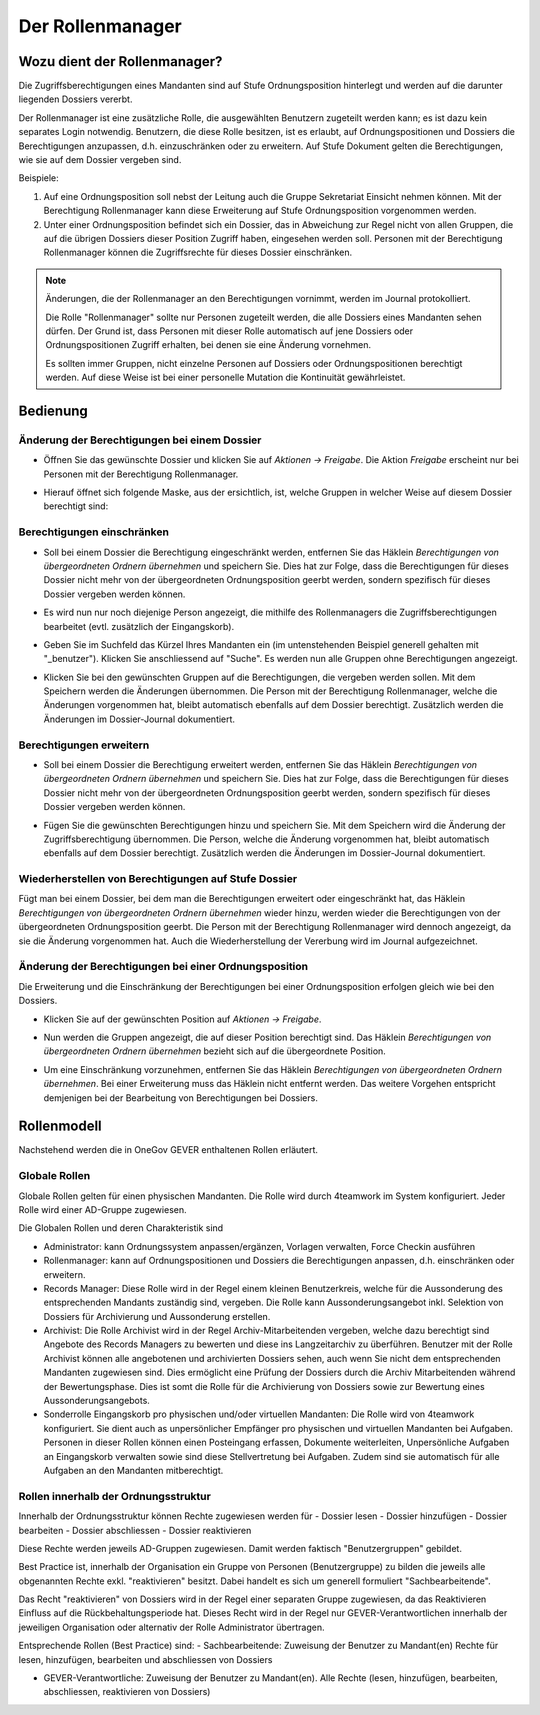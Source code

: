 Der Rollenmanager
=================

Wozu dient der Rollenmanager?
-----------------------------

Die Zugriffsberechtigungen eines Mandanten sind auf Stufe
Ordnungsposition hinterlegt und werden auf die darunter liegenden
Dossiers vererbt.

Der Rollenmanager ist eine zusätzliche Rolle, die ausgewählten Benutzern
zugeteilt werden kann; es ist dazu kein separates Login notwendig.
Benutzern, die diese Rolle besitzen, ist es erlaubt, auf
Ordnungspositionen und Dossiers die Berechtigungen anzupassen, d.h.
einzuschränken oder zu erweitern. Auf Stufe Dokument gelten die
Berechtigungen, wie sie auf dem Dossier vergeben sind.

Beispiele:

1. Auf eine Ordnungsposition soll nebst der Leitung auch die Gruppe
   Sekretariat Einsicht nehmen können. Mit der Berechtigung
   Rollenmanager kann diese Erweiterung auf Stufe Ordnungsposition
   vorgenommen werden.

2. Unter einer Ordnungsposition befindet sich ein Dossier, das in
   Abweichung zur Regel nicht von allen Gruppen, die auf die übrigen
   Dossiers dieser Position Zugriff haben, eingesehen werden soll.
   Personen mit der Berechtigung Rollenmanager können die Zugriffsrechte
   für dieses Dossier einschränken.

.. note::
   Änderungen, die der Rollenmanager an den Berechtigungen vornimmt, werden
   im Journal protokolliert.

   Die Rolle "Rollenmanager" sollte nur Personen zugeteilt werden, die alle
   Dossiers eines Mandanten sehen dürfen. Der Grund ist, dass Personen mit
   dieser Rolle automatisch auf jene Dossiers oder Ordnungspositionen
   Zugriff erhalten, bei denen sie eine Änderung vornehmen.

   Es sollten immer Gruppen, nicht einzelne Personen auf Dossiers oder
   Ordnungspositionen berechtigt werden. Auf diese Weise ist bei einer
   personelle Mutation die Kontinuität gewährleistet.

Bedienung
---------

Änderung der Berechtigungen bei einem Dossier
~~~~~~~~~~~~~~~~~~~~~~~~~~~~~~~~~~~~~~~~~~~~~

-  Öffnen Sie das gewünschte Dossier und klicken Sie auf *Aktionen →
   Freigabe*. Die Aktion *Freigabe* erscheint nur bei Personen mit der
   Berechtigung Rollenmanager.

   |img-rollenmanager-1|

-  Hierauf öffnet sich folgende Maske, aus der ersichtlich, ist, welche
   Gruppen in welcher Weise auf diesem Dossier berechtigt
   sind:

   |img-rollenmanager-2|

Berechtigungen einschränken
~~~~~~~~~~~~~~~~~~~~~~~~~~~

-  Soll bei einem Dossier die Berechtigung eingeschränkt werden,
   entfernen Sie das Häklein *Berechtigungen von übergeordneten Ordnern
   übernehmen* und speichern Sie. Dies hat zur Folge, dass die
   Berechtigungen für dieses Dossier nicht mehr von der übergeordneten
   Ordnungsposition geerbt werden, sondern spezifisch für dieses Dossier
   vergeben werden können.

   |img-rollenmanager-3|

-  Es wird nun nur noch diejenige Person angezeigt, die mithilfe des
   Rollenmanagers die Zugriffsberechtigungen bearbeitet (evtl.
   zusätzlich der Eingangskorb).

-  Geben Sie im Suchfeld das Kürzel Ihres Mandanten ein (im untenstehenden
   Beispiel generell gehalten mit "_benutzer"). Klicken Sie anschliessend auf
   "Suche". Es werden nun alle Gruppen ohne Berechtigungen angezeigt.

   |img-rollenmanager-4|

-  Klicken Sie bei den gewünschten Gruppen auf die Berechtigungen, die
   vergeben werden sollen. Mit dem Speichern werden die Änderungen
   übernommen. Die Person mit der Berechtigung Rollenmanager, welche die
   Änderungen vorgenommen hat, bleibt automatisch ebenfalls auf dem
   Dossier berechtigt. Zusätzlich werden die Änderungen im Dossier-Journal
   dokumentiert.

Berechtigungen erweitern
~~~~~~~~~~~~~~~~~~~~~~~~

-  Soll bei einem Dossier die Berechtigung erweitert werden,
   entfernen Sie das Häklein *Berechtigungen von übergeordneten Ordnern
   übernehmen* und speichern Sie. Dies hat zur Folge, dass die
   Berechtigungen für dieses Dossier nicht mehr von der übergeordneten
   Ordnungsposition geerbt werden, sondern spezifisch für dieses Dossier
   vergeben werden können.

   |img-rollenmanager-3|

-  Fügen Sie die gewünschten Berechtigungen hinzu und speichern Sie. Mit
   dem Speichern wird die Änderung der Zugriffsberechtigung übernommen.
   Die Person, welche die Änderung vorgenommen hat, bleibt automatisch
   ebenfalls auf dem Dossier berechtigt. Zusätzlich werden die Änderungen im
   Dossier-Journal dokumentiert.

Wiederherstellen von Berechtigungen auf Stufe Dossier
~~~~~~~~~~~~~~~~~~~~~~~~~~~~~~~~~~~~~~~~~~~~~~~~~~~~~

Fügt man bei einem Dossier, bei dem man die Berechtigungen erweitert
oder eingeschränkt hat, das Häklein *Berechtigungen von übergeordneten
Ordnern übernehmen* wieder hinzu, werden wieder die Berechtigungen von
der übergeordneten Ordnungsposition geerbt. Die Person mit der
Berechtigung Rollenmanager wird dennoch angezeigt, da sie die Änderung
vorgenommen hat. Auch die Wiederherstellung der Vererbung wird im
Journal aufgezeichnet.

Änderung der Berechtigungen bei einer Ordnungsposition
~~~~~~~~~~~~~~~~~~~~~~~~~~~~~~~~~~~~~~~~~~~~~~~~~~~~~~

Die Erweiterung und die Einschränkung der Berechtigungen bei einer
Ordnungsposition erfolgen gleich wie bei den Dossiers.

-  Klicken Sie auf der gewünschten Position auf *Aktionen → Freigabe*.

|img-rollenmanager-3|

-  Nun werden die Gruppen angezeigt, die auf dieser Position berechtigt
   sind. Das Häklein *Berechtigungen von übergeordneten Ordnern
   übernehmen* bezieht sich auf die übergeordnete Position.

|img-rollenmanager-4|

-  Um eine Einschränkung vorzunehmen, entfernen Sie das Häklein
   *Berechtigungen von übergeordneten Ordnern übernehmen*. Bei einer
   Erweiterung muss das Häklein nicht entfernt werden. Das weitere
   Vorgehen entspricht demjenigen bei der Bearbeitung von Berechtigungen
   bei Dossiers.

Rollenmodell
------------
Nachstehend werden die in OneGov GEVER enthaltenen Rollen erläutert.

Globale Rollen
~~~~~~~~~~~~~~
Globale Rollen gelten für einen physischen Mandanten. Die Rolle wird durch
4teamwork im System konfiguriert. Jeder Rolle wird einer AD-Gruppe zugewiesen.

Die Globalen Rollen und deren Charakteristik sind

-   Administrator: kann Ordnungssystem anpassen/ergänzen, Vorlagen verwalten,
    Force Checkin ausführen

-   Rollenmanager: kann auf Ordnungspositionen und Dossiers die Berechtigungen
    anpassen, d.h. einschränken oder erweitern.

-   Records Manager: Diese Rolle wird in der Regel einem kleinen Benutzerkreis,
    welche für die Aussonderung des entsprechenden Mandants zuständig sind,
    vergeben. Die Rolle kann Aussonderungsangebot inkl. Selektion von
    Dossiers für Archivierung und Aussonderung erstellen.

-   Archivist: Die Rolle Archivist wird in der Regel Archiv-Mitarbeitenden
    vergeben, welche dazu berechtigt sind Angebote des Records Managers zu
    bewerten und diese ins Langzeitarchiv zu überführen. Benutzer mit der Rolle
    Archivist können alle angebotenen und archivierten Dossiers sehen, auch wenn
    Sie nicht dem entsprechenden Mandanten zugewiesen sind. Dies ermöglicht eine
    Prüfung der Dossiers durch die Archiv Mitarbeitenden während der
    Bewertungsphase. Dies ist somt die Rolle für die Archivierung von Dossiers
    sowie zur Bewertung eines Aussonderungsangebots.

-   Sonderrolle Eingangskorb pro physischen und/oder virtuellen Mandanten: Die
    Rolle wird von 4teamwork konfiguriert. Sie dient auch as unpersönlicher
    Empfänger pro physischen und virtuellen Mandanten bei Aufgaben. Personen in
    dieser Rollen können einen Posteingang erfassen, Dokumente weiterleiten,
    Unpersönliche Aufgaben an Eingangskorb verwalten sowie sind diese
    Stellvertretung bei Aufgaben. Zudem sind sie automatisch für alle Aufgaben
    an den Mandanten mitberechtigt.


Rollen innerhalb der Ordnungsstruktur
~~~~~~~~~~~~~~~~~~~~~~~~~~~~~~~~~~~~~

Innerhalb der Ordnungsstruktur können Rechte zugewiesen werden für
-   Dossier lesen
-   Dossier hinzufügen
-   Dossier bearbeiten
-   Dossier abschliessen
-   Dossier reaktivieren

Diese Rechte werden jeweils AD-Gruppen zugewiesen. Damit werden faktisch
"Benutzergruppen" gebildet.

Best Practice ist, innerhalb der Organisation ein Gruppe von Personen
(Benutzergruppe) zu bilden die jeweils alle obgenannten Rechte exkl.
"reaktivieren" besitzt. Dabei handelt es sich um generell formuliert
"Sachbearbeitende".

Das Recht "reaktivieren" von Dossiers wird in der Regel einer separaten Gruppe
zugewiesen, da das Reaktivieren Einfluss auf die Rückbehaltungsperiode hat.
Dieses Recht wird in der Regel nur GEVER-Verantwortlichen innerhalb der
jeweiligen Organisation oder alternativ der Rolle Administrator übertragen.

Entsprechende Rollen (Best Practice) sind:
-   Sachbearbeitende: Zuweisung der Benutzer zu Mandant(en) Rechte für lesen, hinzufügen, bearbeiten und abschliessen von Dossiers

-   GEVER-Verantwortliche: Zuweisung der Benutzer zu Mandant(en). Alle Rechte (lesen, hinzufügen, bearbeiten, abschliessen, reaktivieren von Dossiers)

.. |img-rollenmanager-1| image:: img/media/img-rollenmanager-1.png
.. |img-rollenmanager-2| image:: img/media/img-rollenmanager-2.png
.. |img-rollenmanager-3| image:: img/media/img-rollenmanager-3.png
.. |img-rollenmanager-4| image:: img/media/img-rollenmanager-4.png

.. disqus::

